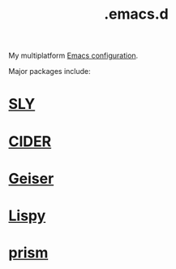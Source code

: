 :PROPERTIES:
:ID:       0e386e4e-3296-4691-9273-eaf24d517c77
:END:
#+title: .emacs.d
My multiplatform [[https://github.com/enzuru/.emacs.d][Emacs configuration]].

Major packages include:

* [[id:41be246d-54ca-4e86-8469-c655680f5450][SLY]]
* [[id:56964557-d27e-4cd8-9788-a1385eee6ecb][CIDER]]
* [[id:dd45437e-1175-4abf-9b94-dcc1564a0742][Geiser]]
* [[id:d90ebbf2-851d-49b1-8d3a-c6d6766c9163][Lispy]]
* [[id:83b3f42f-010a-4c59-a8ba-71c9da1e0ce5][prism]]
